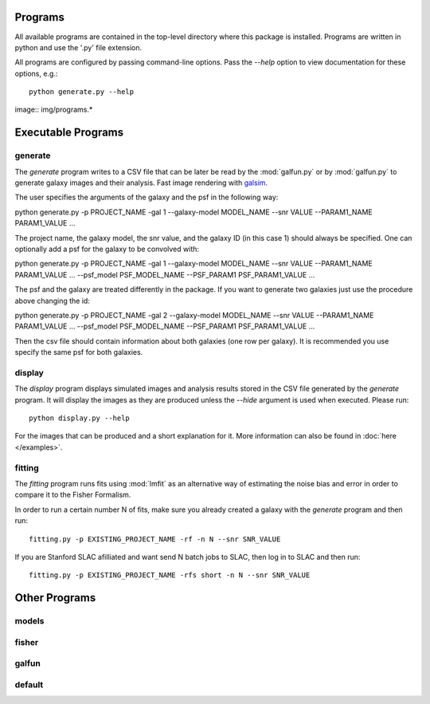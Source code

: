 Programs
========

All available programs are contained in the top-level directory where this package is installed. Programs are written in python and use the '.py' file extension.

All programs are configured by passing command-line options. Pass the `--help` option to view documentation for these options, e.g.::

	python generate.py --help

.. This document provides an introduction to each of the available programs. Examples of running the programs are :doc:`documented elsewhere </examples>`. The flowchart below shows the main processing steps and relationships between these programs.

image:: img/programs.*

Executable Programs
===================

generate
--------

The `generate` program writes to a CSV file that can be later be read by the :mod:`galfun.py` or by :mod:`galfun.py` to generate galaxy images and their analysis. Fast image rendering with `galsim <https://github.com/GalSim-developers/GalSim>`_.

The user specifies the arguments of the galaxy and the psf in the following way:: 

python generate.py -p PROJECT_NAME -gal 1 --galaxy-model MODEL_NAME --snr VALUE --PARAM1_NAME PARAM1_VALUE ... 

The project name, the galaxy model, the snr value, and the galaxy ID (in this case 1) should always be specified. One can optionally add a psf for 
the galaxy to be convolved with::

python generate.py -p PROJECT_NAME -gal 1 --galaxy-model MODEL_NAME --snr VALUE --PARAM1_NAME PARAM1_VALUE ... --psf_model PSF_MODEL_NAME --PSF_PARAM1 PSF_PARAM1_VALUE ... 

The psf and the galaxy are treated differently in the package. If you want to generate two galaxies just use the procedure above changing the id:: 

python generate.py -p PROJECT_NAME -gal 2 --galaxy-model MODEL_NAME --snr VALUE --PARAM1_NAME PARAM1_VALUE ... --psf_model PSF_MODEL_NAME --PSF_PARAM1 PSF_PARAM1_VALUE ... 

Then the csv file should contain information about both galaxies (one row per galaxy). It is recommended you use specify the same psf for both galaxies.


display
-------

The `display` program displays simulated images and analysis results stored in the CSV file generated by the `generate` program. It will display the images as they are produced unless the `--hide` argument is used when executed. Please run:: 

	python display.py --help 

For the images that can be produced and a short explanation for it. More information can also be found in :doc:`here </examples>`.


fitting
-------

The `fitting` program runs fits using :mod:`lmfit` as an alternative way of estimating the noise bias and error in order to compare it to the Fisher Formalism. 

In order to run a certain number N of fits, make sure you already created a galaxy with the `generate` program and then run:: 

	fitting.py -p EXISTING_PROJECT_NAME -rf -n N --snr SNR_VALUE

If you are Stanford SLAC afilliated and want send N batch jobs to SLAC, then log in to SLAC and then run:: 

	fitting.py -p EXISTING_PROJECT_NAME -rfs short -n N --snr SNR_VALUE

Other Programs
===============


models
-------


fisher
-------


galfun
-------

default
-------